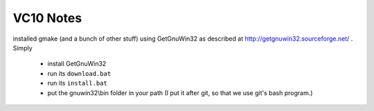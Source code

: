 ==========
VC10 Notes
==========

installed gmake (and a bunch of other stuff) using GetGnuWin32 as
described at http://getgnuwin32.sourceforge.net/ . Simply 

   * install GetGnuWin32
   * run its ``download.bat``
   * run its ``install.bat``
   * put the gnuwin32\\bin folder in your path (I put it after git, so
     that we use git's bash program.)
